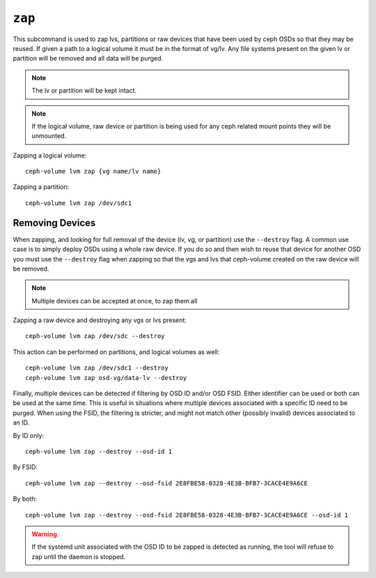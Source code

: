 .. _ceph-volume-lvm-zap:

``zap``
=======

This subcommand is used to zap lvs, partitions or raw devices that have been used
by ceph OSDs so that they may be reused. If given a path to a logical
volume it must be in the format of vg/lv. Any file systems present
on the given lv or partition will be removed and all data will be purged.

.. note:: The lv or partition will be kept intact.

.. note:: If the logical volume, raw device or partition is being used for any ceph related
          mount points they will be unmounted.

Zapping a logical volume::

    ceph-volume lvm zap {vg name/lv name}

Zapping a partition::

    ceph-volume lvm zap /dev/sdc1

Removing Devices
----------------
When zapping, and looking for full removal of the device (lv, vg, or partition)
use the ``--destroy`` flag. A common use case is to simply deploy OSDs using
a whole raw device. If you do so and then wish to reuse that device for another
OSD you must use the ``--destroy`` flag when zapping so that the vgs and lvs
that ceph-volume created on the raw device will be removed.

.. note:: Multiple devices can be accepted at once, to zap them all

Zapping a raw device and destroying any vgs or lvs present::

    ceph-volume lvm zap /dev/sdc --destroy


This action can be performed on partitions, and logical volumes as well::

    ceph-volume lvm zap /dev/sdc1 --destroy
    ceph-volume lvm zap osd-vg/data-lv --destroy


Finally, multiple devices can be detected if filtering by OSD ID and/or OSD
FSID. Either identifier can be used or both can be used at the same time. This
is useful in situations where multiple devices associated with a specific ID
need to be purged. When using the FSID, the filtering is stricter, and might
not match other (possibly invalid) devices associated to an ID.

By ID only::

    ceph-volume lvm zap --destroy --osd-id 1

By FSID::

    ceph-volume lvm zap --destroy --osd-fsid 2E8FBE58-0328-4E3B-BFB7-3CACE4E9A6CE

By both::

    ceph-volume lvm zap --destroy --osd-fsid 2E8FBE58-0328-4E3B-BFB7-3CACE4E9A6CE --osd-id 1


.. warning:: If the systemd unit associated with the OSD ID to be zapped is
             detected as running, the tool will refuse to zap until the daemon is stopped.
